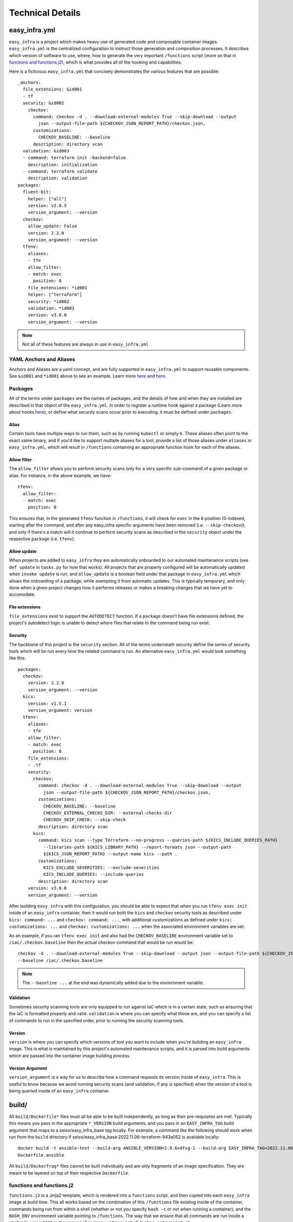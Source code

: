 *****************
Technical Details
*****************

easy_infra.yml
==============

``easy_infra`` is a project which makes heavy use of generated code and composable container images. ``easy_infra.yml`` is the centralized
configuration to instruct those generation and composition processes. It describes which version of software to use, where, how to generate the very
important ``/functions`` script (more on that in `functions and functions.j2`_), which is what provides all of the hooking and capabilities.

Here is a ficticious ``easy_infra.yml`` that concisely demonstrates the various features that are possible::

    _anchors:
      file_extensions: &id001
      - tf
      security: &id002
        checkov:
          command: checkov -d . --download-external-modules True --skip-download --output
            json --output-file-path ${CHECKOV_JSON_REPORT_PATH}/checkov.json,
          customizations:
            CHECKOV_BASELINE: --baseline
          description: directory scan
      validation: &id003
      - command: terraform init -backend=false
        description: initialization
      - command: terraform validate
        description: validation
    packages:
      fluent-bit:
        helper: ["all"]
        version: v2.0.5
        version_argument: --version
      checkov:
        allow_update: False
        version: 2.2.8
        version_argument: --version
      tfenv:
        aliases:
        - tfe
        allow_filter:
        - match: exec
          position: 0
        file_extensions: *id001
        helper: ["terraform"]
        security: *id002
        validation: *id003
        version: v3.0.0
        version_argument: --version

.. note::
    Not all of these features are always in use in ``easy_infra.yml``

YAML Anchors and Aliases
------------------------

Anchors and Aliases are a yaml concept, and are fully supported in ``easy_infra.yml`` to support reusable components. See ``&id001`` and ``*id001``
above to see an example. Learn more `here <https://yaml.org/spec/1.2.2/#3222-anchors-and-aliases>`_ and `here
<https://support.atlassian.com/bitbucket-cloud/docs/yaml-anchors/>`_.

Packages
--------

All of the terms under ``packages`` are the names of packages, and the details of how and when they are installed are described in that object of the
``easy_infra.yml``. In order to register a runtime hook against a package (Learn more about hooks `here <../Hooks/index.html>`_), or define what
security scans occur prior to executing, it must be defined under ``packages``.

Alias
^^^^^

Certain tools have multiple ways to run them, such as by running ``kubectl`` or simply ``k``. These aliases often point to the exact same binary, and
if you'd like to support multiple aliases for a tool, provide a list of those aliases under ``aliases`` in ``easy_infra.yml``, which will result in
``/functions`` containing an appropriate function hook for each of the aliases.


Allow filter
^^^^^^^^^^^^

The ``allow_filter`` allows you to perform security scans only for a very specific sub-command of a given package or alias. For instance, in the above
example, we have::

    tfenv:
      allow_filter:
      - match: exec
        position: 0

This ensures that, in the generated ``tfenv`` function in ``/functions``, it will check for ``exec`` in the ``0`` position (0-indexed, starting after
the command, and after any easy_infra specific arguments have been removed (i.e. ``--skip-checkov``)), and only if there's a match will it continue to
perform security scans as described in the ``security`` object under the respective ``package`` (i.e. ``tfenv``).

Allow update
^^^^^^^^^^^^

When projects are added to ``easy_infra`` they are automatically onboarded to our automated maintenance scripts (see ``def update`` in ``tasks.py``
for how that works). All projects that are properly configured will be automatically updated when ``invoke update`` is run, and ``allow_update`` is a
boolean field under that package in ``easy_infra.yml`` which allows the onboarding of a package, while exempting it from automatic updates. This is
typically temporary, and only done when a given project changes how it performs releases or makes a breaking changes that we have yet to accomodate.

File extensions
^^^^^^^^^^^^^^^

``file_extensions`` exist to support the ``AUTODETECT`` function. If a ``package`` doesn't have file extensions defined, the project's autodetect
logic is unable to detect where files that relate to the command being run exist.

Security
^^^^^^^^

The backbone of this project is the ``security`` section. All of the terms underneath security define the series of security tools which will be run
every time the related command is run. An alternative ``easy_infra.yml`` would look something like this::

    packages:
      checkov:
        version: 2.2.8
        version_argument: --version
      kics:
        version: v1.5.1
        version_argument: version
      tfenv:
        aliases:
        - tfe
        allow_filter:
        - match: exec
          position: 0
        file_extensions:
        - .tf
        security:
          checkov:
            command: checkov -d . --download-external-modules True --skip-download --output
              json --output-file-path ${CHECKOV_JSON_REPORT_PATH}/checkov.json,
            customizations:
              CHECKOV_BASELINE: --baseline
              CHECKOV_EXTERNAL_CHECKS_DIR: --external-checks-dir
              CHECKOV_SKIP_CHECK: --skip-check
            description: directory scan
          kics:
            command: kics scan --type Terraform --no-progress --queries-path ${KICS_INCLUDE_QUERIES_PATH}
              --libraries-path ${KICS_LIBRARY_PATH} --report-formats json --output-path
              ${KICS_JSON_REPORT_PATH} --output-name kics --path .
            customizations:
              KICS_EXCLUDE_SEVERITIES: --exclude-severities
              KICS_INCLUDE_QUERIES: --include-queries
            description: directory scan
        version: v3.0.0
        version_argument: --version

After building ``easy_infra`` with this configuration, you should be able to expect that when you run ``tfenv exec init`` inside of an ``easy_infra`` container,
then it would run both the ``kics`` and ``checkov`` security tools as described under ``kics: command: ...`` and ``checkov: command: ...``, with additional
customizations as defined under ``kics: customizations: ...`` and ``checkov: customizations: ...`` when the associated environment variables are set.

As an example, if you ran ``tfenv exec init`` and also had the ``CHECKOV_BASELINE`` environment variable set to ``/iac/.checkov.baseline`` then the
actual checkov command that would be run would be::

    checkov -d . --download-external-modules True --skip-download --output json --output-file-path ${CHECKOV_JSON_REPORT_PATH}/checkov.json,
    --baseline /iac/.checkov.baseline

.. note::
    The ``--baseline ...`` at the end was dynamically added due to the enviornment variable.

Validation
^^^^^^^^^^

Sometimes security scanning tools are only equipped to run against IaC which is in a certain state, such as ensuring that the IaC is formatted properly and
valid. ``validation`` is where you can specify what those are, and you can specify a list of commands to run in the specified order, prior to running the
security scanning tools.

Version
^^^^^^^

``version`` is where you can specify which versions of tool you want to include when you're buliding an ``easy_infra`` image. This is what is maintained by this
project's automated maintenance scripts, and it is parsed into build arguments which are passed into the container image building process.

Version Argument
^^^^^^^^^^^^^^^^

``version_argument`` is a way for us to describe how a command requests its version inside of ``easy_infra``. This is useful to know because we avoid running
security scans (and validation, if any is specified) when the version of a tool is being queried inside of an ``easy_infra`` container.

build/
======

All ``build/Dockerfile*`` files must all be able to be built independently, as long as their pre-requisites are met. Typically this means you pass in
the appropriate ``*_VERSION`` build arguments, and you pass in an ``EASY_INFRA_TAG`` build argument that maps to a seiso/easy_infra_base tag locally.
For example, a command like the following should work when run from the ``build`` directory if seiso/easy_infra_base:2022.11.06-terraform-943a052 is
available locally::

    docker build -t ansible-test --build-arg ANSIBLE_VERSION=2.9.6+dfsg-1 --build-arg EASY_INFRA_TAG=2022.11.06-terraform-943a052 . -f
    Dockerfile.ansible

All ``build/Dockerfrag*`` files cannot be built individually and are only fragments of an image specification. They are meant to be layered on top of
their respective ``Dockerfile``.

functions and functions.j2
--------------------------

``functions.j2`` is a Jinja2 template, which is rendered into a ``functions`` script, and then copied into each ``easy_infra`` image at build time.
This all works based on the combination of this ``/functions`` file existing inside of the container, commands being run from within a shell (whether
or not you specify ``bash -c`` or not when running a container), and the ``BASH_ENV`` environment variable pointing to ``/functions``. The way that we
ensure that all commands are run inside a shell is by using ``"$@"`` in the ``easy_infra`` image ``entrypoint`` of ``docker-entrypoint.sh``.

Because ``BASH_ENV`` will ensure that ``/functions`` is loaded into the shell at initialization, and ``/functions`` contains functions which match the
name of tools which we are protecting, we can use those functions to perform security scans, arbitrary hooks, and logging prior to executing the
original command.

Ultimately, this means that when you run ``terraform`` (or some other properly defined package in `easy_infra.yml`_) inside of ``easy_infra``, it will
actually run the function "terraform", which will run the security scans, hooks, and logging, and only after evaluating the precursor logic will it
run ``command terraform`` which runs the ``terraform`` binary from the ``PATH``.

Internal naming
===============

- Tool: An executable file in the easy_infra user's ``PATH`` which perform IaC actions and has an associated security tool, as described in the
  easy_infra.yml used when building the image.
- Security tool: An executable file in the easy_infra user's ``PATH`` which is configured to perform a security scan for an associated "tool" (see
  above), as configured in the ``easy_infra.yml`` file used to build the image.
- Package: The name of a package that can be installed to perform a necessary function. It could be a tool, a security tool, or a generic helper such
  as ``fluent-bit`` or ``envconsul``.
- Command: A runtime command, following the use of the term by bash (see the "Command Execution" of this documentation). This could be an alias, a
  package, or some other executable on the user's ``PATH``.
- Alias: An executable file in the easy_infra user's ``PATH`` which executes the installed by a package. While ``aws-cli`` would be a package, ``aws``
  would be the associated alias.
- Environment: A supported destination that a tool (see above) may deploy into, such as a cloud provider. An environment constitutes a bundle of
  packages.


High-Level Design of the image build process
============================================

When building the ``easy_infra`` images, the high level design is that files in the ``build/`` directory are composed together using ``tasks.py`` to
create multiple final container images for various use cases. Those use cases are primarily based around the use of an IaC "tool" (i.e. ``terraform``
or ``ansible``), and an associated set of "security tools" (i.e. ``checkov`` or ``kics``) which will run transparently when the IaC tool is used
inside of a container. There are also sometimes optional "environment" (i.e. ``aws`` or ``azure``) images which add environment-specific helpers or
tools, based on the tool that the image focuses on.

There are two general types of files in ``build/``; ``Dockerfile*`` and ``Dockerfra*g``.

All ``Dockerfile*`` files should be able to be built and tested independently, and are effectively the "install" step of building the ``easy_infra``
images. It is possible that an ``easy_infra`` ``Dockerfile`` may only contain a ``FROM`` statement, if we are using a container built and distributed
by the upstream project. ``Dockerfile`` suffixes MUST also be the same as a given ``package`` as outlined in the ``easy_infra.yml`` (aliases are not
supported), with the single exception of ``Dockerfile.base`` (for example, the ``terraform`` package's ``Dockerfile`` must be
``Dockerfile.terraform``).

All ``Dockerfrag*`` files should not be built and tested independently, as they are solely fragments which depend on the related ``Dockerfile``. For
instance, ``Dockerfrag.terraform`` is meant to build on top of ``Dockerfile.terraform``. The contents of a ``Dockerfrag`` often hinge around running
``COPY`` commands to pull files from the ``Dockerfile``. This model allows us to create extremely minimal final images with limited bloat and
consideration of extraneous packages or dependencies which are only needed at build time.

In order for a ``Dockerfile`` and a ``Dockerfrag`` to be "linked" together, they must share the same suffix. For example, ``Dockerfrag.abc`` should
build on top of ``Dockerfile.abc``, and it is both expected that in ``Dockerfrag.abc`` it copies files using ``COPY --from=abc ...``, and that in
``Dockerfile.abc`` the ``FROM`` statement ends with ``... as abc``.

Adding to the project
=====================

Adding a tool
-------------

- Add the package to ``easy-infra.yml`` under ``packages`` and include a valid ``security``, ``file_extensions``, ``version``, and
  ``version_argument`` section. Consider other optional configurations as they apply (see `easy_infra.yml`_ for more details).
- Modify ``docker-entrypoint.sh`` to print the tool version if the correct binary exists inside of the container.
- Create a ``Dockerfile.{tool}`` and ``Dockerfrag.{tool}`` in the ``build/`` directory.
- You may need to add the tool name or any aliases in ``.github/etc/dictionary.txt`` if it is not a standard english word, assuming it is used in
  documentation.
- Create a new folder in ``docs/`` and add documentation regarding the tool. Reference the new docs in the ``toctree`` of ``docs/index.rst`` in line
  with the other ``toctree`` entries.
- Consider developing any specialized hooks, using the `hooks framework <../Hooks/index.html>`_.
- Write tests in ``tests/test.py`` by creating a new function named ``run_{tool}`` and following the pattern that other ``run_*`` functions follow by
  creating a list of 3-tuple tests, and then using the ``exec_tests`` function to perform the tests and return the number of tests that were
  successfully run, logging the amount and type of tests performed at the end of the function.
- Add a folder under ``tests/`` aligned to the tool name, and create
  a variety of different configuration files that will be referenced by the tests in ``tests/test.py``. Ensure that there are:
    - ``invalid`` and ``secure`` folders containing aligned configuration files, typically under ``tests/{tool}/general/``.
    - At least one ``security_tool/{security_tool}``  folder under ``tests/{tool}`` containing insecure code.
    - If you developed hooks which register to the tool, create a ``tests/{tool}/hooks/`` directory, containing a variety of folders that exercise
      those built-in hooks.
- Identify how the latest released version of the tool (the "package") can be retrieved. Ensure that the ``update`` function in ``tasks.py`` will
  retrieve the latest version appropriately. You may be able to use some of the existing mechanisms (such as using ``apt``, github repo releases,
  github repo tags, python package versions, etc.) which are maintained in ``easy_infra/constants.py`` and whose update functions exist in
  ``easy_infra/utils.py`` (see the ``get_latest_release_from_*`` functions).

.. note::
    If you need any special configuration at build time specific to the combination of a tool and an environment, you can create a
    ``Dockerfile.{tool}-{environment}`` and ``Dockerfrag.{tool}-{environment}``. These are entirely optional.
